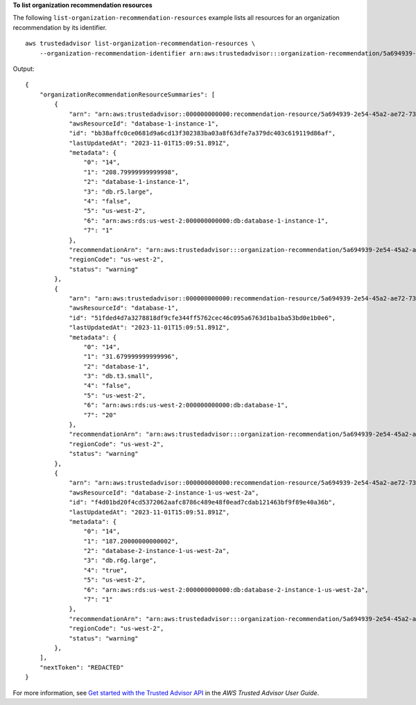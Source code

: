**To list organization recommendation resources**

The following ``list-organization-recommendation-resources`` example lists all resources for an organization recommendation by its identifier. ::

    aws trustedadvisor list-organization-recommendation-resources \
        --organization-recommendation-identifier arn:aws:trustedadvisor:::organization-recommendation/5a694939-2e54-45a2-ae72-730598fa89d0

Output::

    {
        "organizationRecommendationResourceSummaries": [
            {
                "arn": "arn:aws:trustedadvisor::000000000000:recommendation-resource/5a694939-2e54-45a2-ae72-730598fa89d0/bb38affc0ce0681d9a6cd13f30238ba03a8f63dfe7a379dc403c619119d86af",
                "awsResourceId": "database-1-instance-1",
                "id": "bb38affc0ce0681d9a6cd13f302383ba03a8f63dfe7a379dc403c619119d86af",
                "lastUpdatedAt": "2023-11-01T15:09:51.891Z",
                "metadata": {
                    "0": "14",
                    "1": "208.79999999999998",
                    "2": "database-1-instance-1",
                    "3": "db.r5.large",
                    "4": "false",
                    "5": "us-west-2",
                    "6": "arn:aws:rds:us-west-2:000000000000:db:database-1-instance-1",
                    "7": "1"
                },
                "recommendationArn": "arn:aws:trustedadvisor:::organization-recommendation/5a694939-2e54-45a2-ae72-730598fa89d0",
                "regionCode": "us-west-2",
                "status": "warning"
            },
            {
                "arn": "arn:aws:trustedadvisor::000000000000:recommendation-resource/5a694939-2e54-45a2-ae72-730598fa89d0/51fded4d7a3278818df9cfe344ff5762cec46c095a6763d1ba1ba53bd0e1b0e6",
                "awsResourceId": "database-1",
                "id": "51fded4d7a3278818df9cfe344ff5762cec46c095a6763d1ba1ba53bd0e1b0e6",
                "lastUpdatedAt": "2023-11-01T15:09:51.891Z",
                "metadata": {
                    "0": "14",
                    "1": "31.679999999999996",
                    "2": "database-1",
                    "3": "db.t3.small",
                    "4": "false",
                    "5": "us-west-2",
                    "6": "arn:aws:rds:us-west-2:000000000000:db:database-1",
                    "7": "20"
                },
                "recommendationArn": "arn:aws:trustedadvisor:::organization-recommendation/5a694939-2e54-45a2-ae72-730598fa89d0",
                "regionCode": "us-west-2",
                "status": "warning"
            },
            {
                "arn": "arn:aws:trustedadvisor::000000000000:recommendation-resource/5a694939-2e54-45a2-ae72-730598fa89d0/f4d01bd20f4cd5372062aafc8786c489e48f0ead7cdab121463bf9f89e40a36b",
                "awsResourceId": "database-2-instance-1-us-west-2a",
                "id": "f4d01bd20f4cd5372062aafc8786c489e48f0ead7cdab121463bf9f89e40a36b",
                "lastUpdatedAt": "2023-11-01T15:09:51.891Z",
                "metadata": {
                    "0": "14",
                    "1": "187.20000000000002",
                    "2": "database-2-instance-1-us-west-2a",
                    "3": "db.r6g.large",
                    "4": "true",
                    "5": "us-west-2",
                    "6": "arn:aws:rds:us-west-2:000000000000:db:database-2-instance-1-us-west-2a",
                    "7": "1"
                },
                "recommendationArn": "arn:aws:trustedadvisor:::organization-recommendation/5a694939-2e54-45a2-ae72-730598fa89d0",
                "regionCode": "us-west-2",
                "status": "warning"
            },
        ],
        "nextToken": "REDACTED"
    }

For more information, see `Get started with the Trusted Advisor API <https://docs.aws.amazon.com/awssupport/latest/user/get-started-with-aws-trusted-advisor-api.html>`__ in the *AWS Trusted Advisor User Guide*.
